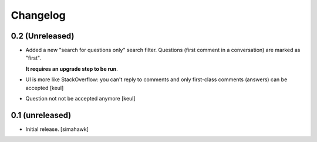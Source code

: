 Changelog
=========

0.2 (Unreleased)
----------------

- Added a new "search for questions only" search filter.
  Questions (first comment in a conversation) are marked as "first".

  **It requires an upgrade step to be run**.

- UI is more like StackOverflow: you can't reply to comments and only first-class comments (answers) can be accepted
  [keul]

- Question not not be accepted anymore
  [keul]

0.1 (unreleased)
----------------

- Initial release.
  [simahawk]
